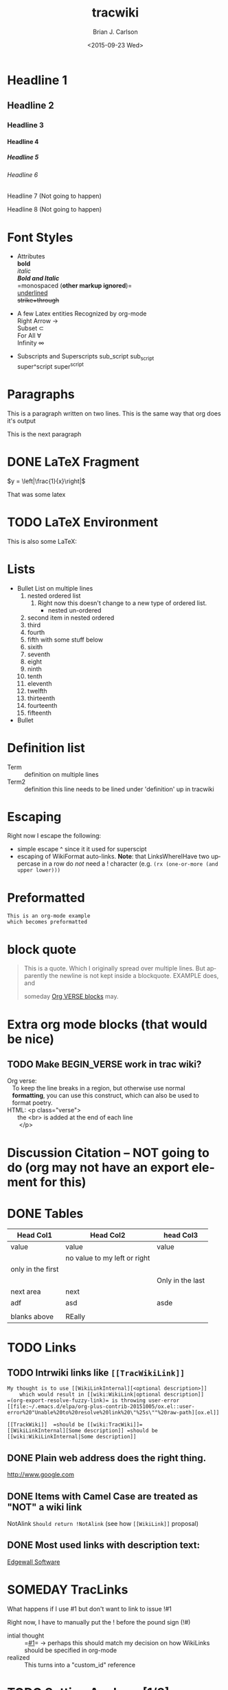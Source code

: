 *  Export Configuration                                                                               :noexport:ARCHIVE:
#+OPTIONS: ':nil *:t -:t ::t <:t H:9 \n:nil ^:{} arch:headline
#+OPTIONS: author:t c:nil creator:nil d:(not "LOGBOOK") date:t e:t
#+OPTIONS: email:nil f:t inline:t num:t p:nil pri:nil prop:nil stat:t
#+OPTIONS: tags:t tasks:t tex:t timestamp:t title:t toc:nil todo:t |:t
#+TITLE: tracwiki
#+DATE: <2015-09-23 Wed>
#+AUTHOR: Brian J. Carlson
#+EMAIL: hacker@abutilize.com
#+LANGUAGE: en
#+SELECT_TAGS: export
#+EXCLUDE_TAGS: noexport
#+CREATOR: Emacs 25.0.50.1 (Org mode 8.3.1)
* Headline 1
** Headline 2
*** Headline 3
**** Headline 4
***** Headline 5
****** Headline 6
******* Headline 7 (Not going to happen)
******** Headline 8 (Not going to happen)
* Font Styles
  * Attributes \\
    *bold* \\
    /italic/ \\
    /*Bold and Italic*/ \\
    =monospaced (*other markup ignored*)=\\
    _underlined_ \\
    +strike+through+

  * A few Latex entities Recognized by org-mode \\
    Right Arrow \rightarrow \\
    Subset \subset \\
    For All \forall \\
    Infinity  \infty \\

  * Subscripts and Superscripts
    sub_script sub_{script} \\
    super^script super^{script}
* Paragraphs
  This is a paragraph
  written on two lines. This
  is the same way that org does it's output

  This is the next paragraph
* DONE \LaTeX Fragment
   CLOSED: [2015-10-24 Sat 22:49]
  $y = \left|\frac{1}{x}\right|$

  That was some latex

* TODO \LaTeX Environment
  This is also some \LaTeX:

  \begin{equation}
  \newcommand{\dd}[1]{\mathrm{d}#1}

  y = \left|\frac{1}{x}\right|
  \ddot{\underline{\mathbf{r}}} = \frac{\dd{}{^2}\underline{\mathbf{r}}}{\dd{t}^2} = 0
  \end{equation}

* Lists
  * Bullet List
    on multiple lines
    1. nested ordered list
       1) Right now this doesn't change
          to a new type of ordered list.
          * nested un-ordered
    2. second item in nested ordered
    3. third
    4. fourth
    5. fifth
       with some stuff below
    6. sixith
    7. seventh
    8. eight
    9. ninth
    10. tenth
    11. eleventh
    12. twelfth
    13. thirteenth
    14. fourteenth
    15. fifteenth
  * Bullet
* Definition list
  * Term :: definition
    on multiple lines
  * Term2 :: definition
     this line needs to be lined under 'definition' up in tracwiki
* Escaping
  Right now I escape the following:
  * simple escape ^ since it it used for superscipt
  * escaping of WikiFormat auto-links.
    *Note*: that LinksWhereIHave two uppercase in a row do /not/ need
    a ! character  (e.g. =(rx (one-or-more (and upper lower)))=
* Preformatted
  #+BEGIN_EXAMPLE
  This is an org-mode example
  which becomes preformatted
  #+END_EXAMPLE
* block quote
  #+BEGIN_QUOTE
  This is a
  quote.
  Which I originally spread over multiple
  lines. But apparently the newline
  is not kept inside a blockquote. EXAMPLE does, and

  someday [[#VerseBlock][Org VERSE blocks]] may.
  #+END_QUOTE
* *Extra* org mode blocks (that would be nice)
** TODO Make BEGIN_VERSE work in trac wiki?
   :PROPERTIES:
   :CUSTOM_ID: VerseBlock
   :END:

  #+BEGIN_VERSE
  Org verse:
     To keep the line breaks in a region, but otherwise use normal
     *formatting*, you can use this construct, which can also be used to
     format poetry.
  HTML: <p class="verse">
        the <br> is added at the end of each line
         </p>
  #+END_VERSE

* Discussion Citation -- NOT going to do (org may not have an export element for this)

* DONE Tables
  CLOSED: [2015-10-25 Sun 12:58]
| Head Col1         | Head Col2                    | head Col3        |
|-------------------+------------------------------+------------------|
| value             | value                        | value            |
|                   | no value to my left or right |                  |
| only in the first |                              |                  |
|                   |                              | Only in the last |
|-------------------+------------------------------+------------------|
| next area         | next                         |                  |
| adf               | asd                          | asde             |
|                   |                              |                  |
| blanks above      | REally                       |                  |
* TODO Links
** TODO Intrwiki links like =[[TracWikiLink]]=
   #+BEGIN_EXAMPLE
     My thought is to use [[WikiLinkInternal][<optional description>]]
         which would result in [[wiki:WikiLink|optional description]]
     =(org-export-resolve-fuzzy-link)= is throwing user-error
     [[file:~/.emacs.d/elpa/org-plus-contrib-20151005/ox.el::user-error%20"Unable%20to%20resolve%20link%20\"%25s\""%20raw-path][ox.el]]

     [[TrackWiki]]  =should be [[wiki:TracWiki]]=
     [[WikiLinkInternal][Some description]] =should be [[wiki:WikiLinkInternal|Some description]]
   #+END_EXAMPLE


** DONE Plain web address does the right thing.
   CLOSED: [2015-10-25 Sun 22:16]
  http://www.google.com

** DONE Items with Camel Case are treated as "NOT" a wiki link
   CLOSED: [2015-10-25 Sun 22:16]
  NotAlink   =Should return !NotAlink= (see how =[[WikiLink]]= proposal)

** DONE Most used links with description text:
   CLOSED: [2015-10-25 Sun 22:16]
  [[http://www.example.com][Edgewall Software]]


* SOMEDAY TracLinks

  What happens if I use #1 but don't want to link to issue !#1

  Right now, I have to manually put the ! before the pound sign (!#)
  * intial thought :: =[[#1]]= \rightarrow perhaps this should match my decision on how WikiLinks should be specified in org-mode
  * realized :: This turns into a "custom_id" reference

* TODO Setting Anchors [1/3]
** DONE Links to headlines
   CLOSED: [2015-10-25 Sun 21:43]
   :PROPERTIES:
   :CUSTOM_ID: MyLinkBackTag
   :END:

** TODO Link to org-mode radio targets.
   This is a <<<radio target>>>
   #+BEGIN_EXAMPLE
   This is a [=orgradiotarget1 radio target]
   #+END_EXAMPLE

** TODO Footnotes (use org to put footnotes in for you)
   #+BEGIN_EXAMPLE
   These are broken right now
   This is where we would test our footnote[fn:hn: This is the footnote for =fn.1=].
   This is where we would test our second footnote[fn:hn: This is the second footnote for =fn.1=].
   #+END_EXAMPLE
   This is where we would test our footnote[fn:x: This is the footnote for =fn.1=].
   This is where we would test our second footnote[fn:y: This is the second footnote for =fn.2=].

   #+BEGIN_EXAMPLE
   = TODO Footnotes (use org to put footnotes in for you)
   This is where we would test our footnote^[=#fnr.1][#fn.1 1]^.


   = Footnotes
   ^[=#fn.1][#fnr.1 1]^ This is my footnote
   #+END_EXAMPLE
** *TEST of link*
   This is a link back to [[#MyLinkBackTag][place to link]]

* TODO Escaping Markup
** TODO escape TracLinks in the short term
   * Tickets: =#1= or =ticket:1=
   * Reports: ={1}= or =report:1=
   * Changesets: =r1=, =[1]= or =changeset:1=
   * ...
   * targeting other Trac instances,
     so called InterTrac links:
     - Tickets: #Trac1 or Trac:ticket:1
     - Changesets: [Trac1] or Trac:changeset:1* TODO Images

   see http://trac.edgewall.org/wiki/TracLinks
* TODO Macros
* Processors
  #+BEGIN_SRC c++
  #include "Foo.h"
  namespace testns {
  class MyTest {
  public:
      MyTest();
      doSomeCoolStuff;
      Foo &myOtherClassGetter();
  private:
      int32_t myValue;
      Foo anotherClass
  }
  #+END_SRC

  And how does this do with links?

  #+BEGIN_SRC emacs-lisp -n -r
  (save-excursion                  (ref:sc)
     (goto-char (point-min)))      (ref:jump)
  #+END_SRC
  In line [[(sc)]] we remember the current position.  [[(jump)][Line (jump)]]
  jumps to point-min.

* DONE Table of contents
  CLOSED: [2015-10-25 Sun 23:05]
  If the #+OPTION is set for table of contents then add:
  #+BEGIN_EXAMPLE
  [[PageOutline]]
  #+END_EXAMPLE
